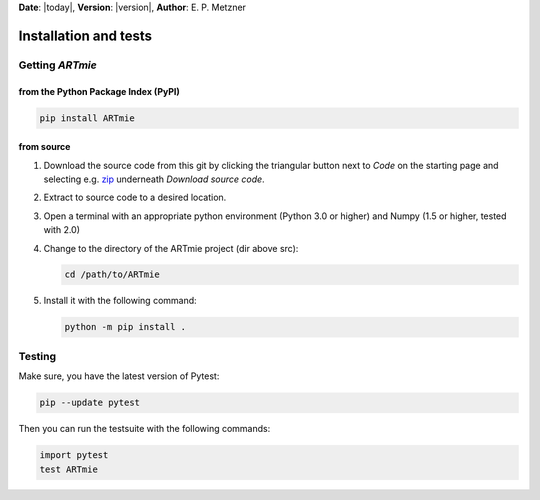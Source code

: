 **Date**: |today|, **Version**: |version|, **Author**: E. P. Metzner

Installation and tests
======================




Getting *ARTmie*
----------------

from the Python Package Index (PyPI)
~~~~~~~~~~~~~~~~~~~~~~~~~~~~~~~~~~~~

.. code-block:: python

	pip install ARTmie


from source
~~~~~~~~~~~

1. Download the source code from this git by clicking the triangular button next to *Code* on the starting page and selecting e.g. `zip <https://gitlab.kit.edu/enrico.metzner/artmie/-/archive/main/artmie-main.zip>`_ underneath *Download source code*.
2. Extract to source code to a desired location.
3. Open a terminal with an appropriate python environment (Python 3.0 or higher) and Numpy (1.5 or higher, tested with 2.0)
4. Change to the directory of the ARTmie project (dir above src):
   
   .. code-block:: shell

       cd /path/to/ARTmie
   
5. Install it with the following command:
   
   .. code-block:: python

       python -m pip install .




Testing
-------

Make sure, you have the latest version of Pytest:

.. code-block:: python

    pip --update pytest

Then you can run the testsuite with the following commands:

.. code-block:: python

    import pytest
    test ARTmie



